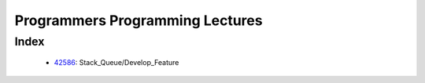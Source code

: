 Programmers Programming Lectures
================================

Index
-----
   - 42586_: Stack_Queue/Develop_Feature

.. _42586: ./42586/
